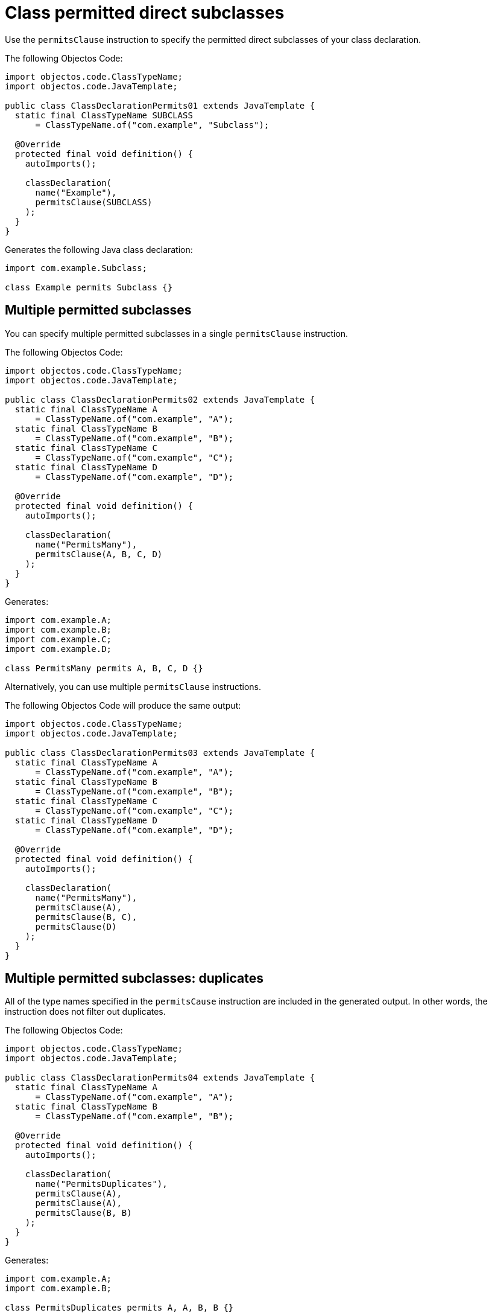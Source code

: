= Class permitted direct subclasses

Use the `permitsClause` instruction to specify the permitted direct subclasses of your class declaration.

The following Objectos Code:

[,java]
----
import objectos.code.ClassTypeName;
import objectos.code.JavaTemplate;

public class ClassDeclarationPermits01 extends JavaTemplate {
  static final ClassTypeName SUBCLASS
      = ClassTypeName.of("com.example", "Subclass");

  @Override
  protected final void definition() {
    autoImports();

    classDeclaration(
      name("Example"),
      permitsClause(SUBCLASS)
    );
  }
}
----

Generates the following Java class declaration:

[,java]
----
import com.example.Subclass;

class Example permits Subclass {}
----

== Multiple permitted subclasses

You can specify multiple permitted subclasses in a single `permitsClause` instruction.

The following Objectos Code:

[,java]
----
import objectos.code.ClassTypeName;
import objectos.code.JavaTemplate;

public class ClassDeclarationPermits02 extends JavaTemplate {
  static final ClassTypeName A
      = ClassTypeName.of("com.example", "A");
  static final ClassTypeName B
      = ClassTypeName.of("com.example", "B");
  static final ClassTypeName C
      = ClassTypeName.of("com.example", "C");
  static final ClassTypeName D
      = ClassTypeName.of("com.example", "D");

  @Override
  protected final void definition() {
    autoImports();

    classDeclaration(
      name("PermitsMany"),
      permitsClause(A, B, C, D)
    );
  }
}
----

Generates:

[,java]
----
import com.example.A;
import com.example.B;
import com.example.C;
import com.example.D;

class PermitsMany permits A, B, C, D {}
----

Alternatively, you can use multiple `permitsClause` instructions.

The following Objectos Code will produce the same output:

[,java]
----
import objectos.code.ClassTypeName;
import objectos.code.JavaTemplate;

public class ClassDeclarationPermits03 extends JavaTemplate {
  static final ClassTypeName A
      = ClassTypeName.of("com.example", "A");
  static final ClassTypeName B
      = ClassTypeName.of("com.example", "B");
  static final ClassTypeName C
      = ClassTypeName.of("com.example", "C");
  static final ClassTypeName D
      = ClassTypeName.of("com.example", "D");

  @Override
  protected final void definition() {
    autoImports();

    classDeclaration(
      name("PermitsMany"),
      permitsClause(A),
      permitsClause(B, C),
      permitsClause(D)
    );
  }
}
----

== Multiple permitted subclasses: duplicates

All of the type names specified in the `permitsCause` instruction are included in the generated output.
In other words, the instruction does not filter out duplicates.

The following Objectos Code:

[,java]
----
import objectos.code.ClassTypeName;
import objectos.code.JavaTemplate;

public class ClassDeclarationPermits04 extends JavaTemplate {
  static final ClassTypeName A
      = ClassTypeName.of("com.example", "A");
  static final ClassTypeName B
      = ClassTypeName.of("com.example", "B");

  @Override
  protected final void definition() {
    autoImports();

    classDeclaration(
      name("PermitsDuplicates"),
      permitsClause(A),
      permitsClause(A),
      permitsClause(B, B)
    );
  }
}
----

Generates:

[,java]
----
import com.example.A;
import com.example.B;

class PermitsDuplicates permits A, A, B, B {}
----

== Including permitted subclasses programmatically

Use the `include` instruction to add permitted subclasses to a class declaration programmatically.

Consider the following Objectos Code template:

[,java]
----
import java.util.List;
import objectos.code.ClassTypeName;
import objectos.code.JavaTemplate;

public class ClassDeclarationPermits05 extends JavaTemplate {
  final List<String> simpleNames = List.of("SubA", "SubB", "SubC");

  @Override
  protected final void definition() {
    autoImports();

    classDeclaration(
      name("Programmatically"),
      include(this::subclasses)
    );
  }

  private void subclasses() {
    for (var simpleName : simpleNames) {
      permitsClause(
        ClassTypeName.of("com.example", simpleName)
      );
    }
  }
}
----

It uses an `include` instruction to add the `subclasses` partial template.

The `subclasses` method, our partial template, iterates over the `simpleNames` instance variable.
For each simple name from the list, it adds an `permitsClause` instruction.

The template generates: 

[,java]
----
import com.example.SubA;
import com.example.SubB;
import com.example.SubC;

class Programmatically permits SubA, SubB, SubC {}
----